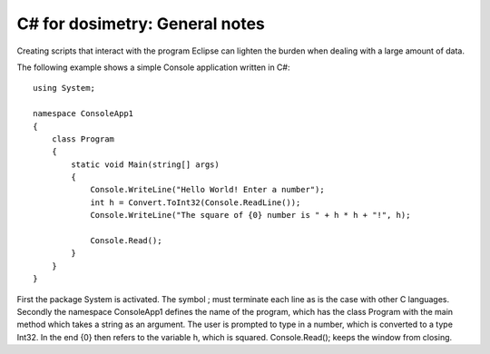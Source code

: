 ***************************
C# for dosimetry: General notes
***************************

Creating scripts that interact with the program Eclipse can lighten the burden when dealing with a large amount of data.

The following example shows a simple Console application written in C#::

    using System;

    namespace ConsoleApp1
    {
        class Program
        {
            static void Main(string[] args)
            {
                Console.WriteLine("Hello World! Enter a number");
                int h = Convert.ToInt32(Console.ReadLine());
                Console.WriteLine("The square of {0} number is " + h * h + "!", h);

                Console.Read();
            }
        }
    }

First the package System is activated. The symbol ; must terminate each line as is the case with other C languages.
Secondly the namespace ConsoleApp1 defines the name of the program, which has the class Program with the main method which takes a string as an argument. The user is prompted to type in a number, which is converted to a type Int32. In the end {0} then refers to the variable h, which is squared. Console.Read(); keeps the window from closing.
